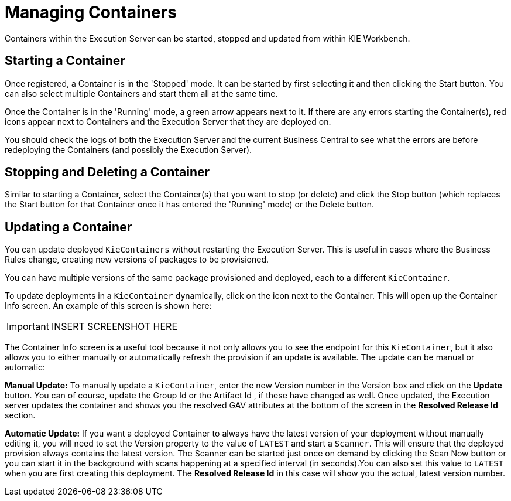 
= Managing Containers


Containers within the Execution Server can be started, stopped and updated from within KIE Workbench.⁠ 

== Starting a Container


Once registered, a Container is in the 'Stopped' mode.
It can be started by first selecting it and then clicking the Start button.
You can also select multiple Containers and start them all at the same time. 

Once the Container is in the 'Running' mode, a green arrow appears next to it.
If there are any errors starting the Container(s), red icons appear next to Containers and the Execution Server that they are deployed on. 

You should check the logs of both the Execution Server and the current Business Central to see what the errors are before redeploying the Containers (and possibly the Execution Server).⁠

== Stopping and Deleting a Container


Similar to starting a Container, select the Container(s) that you want to stop (or delete) and click the Stop button (which replaces the Start button for that Container once it has entered the 'Running' mode) or the Delete button.⁠

== Updating a Container


You can update deployed `KieContainers` without restarting the Execution Server.
This is useful in cases where the Business Rules change, creating new versions of packages to be provisioned.

You can have multiple versions of the same package provisioned and deployed, each to a different ``KieContainer``. 

To update deployments in a `KieContainer` dynamically, click on the icon next to the Container.
This will open up the Container Info screen.
An example of this screen is shown here:



[IMPORTANT]
====

INSERT SCREENSHOT HERE
====

The Container Info screen is a useful tool because it not only allows you to see the endpoint for this ``KieContainer``, but it also allows you to either manually or automatically refresh the provision if an update is available.
The update can be manual or automatic:

*Manual Update:* To manually update a ``KieContainer``, enter the new Version number in the Version box and click on the *Update* button.
You can of course, update the Group Id or the Artifact Id , if these have changed as well.
Once updated, the Execution server updates the container and shows you the resolved GAV attributes at the bottom of the screen in the *Resolved Release Id* section. 

*Automatic Update:* If you want a deployed Container to always have the latest version of your deployment without manually editing it, you will need to set the Version property to the value of `LATEST` and start a ``Scanner``.
This will ensure that the deployed provision always contains the latest version.
The Scanner can be started just once on demand by clicking the Scan Now button or you can start it in the background with scans happening at a specified interval (in seconds).You can also set this value to `LATEST` when you are first creating this deployment.
The *Resolved Release
                            Id* in this case will show you the actual, latest version number.